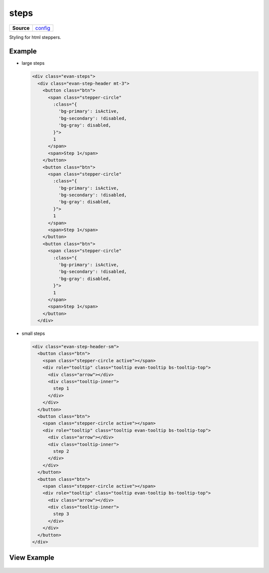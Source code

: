 =====
steps
=====

.. list-table:: 
   :widths: auto
   :stub-columns: 1

   * - Source
     - `config <https://github.com/evannetwork/ui-core/tree/master/dapps/ui.libs/src/style/config.scss>`__

Styling for html steppers.

-------
Example
-------

- large steps

  .. code-block:: html

    <div class="evan-steps">
      <div class="evan-step-header mt-3">
        <button class="btn">
          <span class="stepper-circle"
            :class="{
              'bg-primary': isActive,
              'bg-secondary': !disabled,
              'bg-gray': disabled,
            }">
            1
          </span>
          <span>Step 1</span>
        </button>
        <button class="btn">
          <span class="stepper-circle"
            :class="{
              'bg-primary': isActive,
              'bg-secondary': !disabled,
              'bg-gray': disabled,
            }">
            1
          </span>
          <span>Step 1</span>
        </button>
        <button class="btn">
          <span class="stepper-circle"
            :class="{
              'bg-primary': isActive,
              'bg-secondary': !disabled,
              'bg-gray': disabled,
            }">
            1
          </span>
          <span>Step 1</span>
        </button>
      </div>

- small steps

  .. code-block:: html

    <div class="evan-step-header-sm">
      <button class="btn">
        <span class="stepper-circle active"></span>
        <div role="tooltip" class="tooltip evan-tooltip bs-tooltip-top">
          <div class="arrow"></div>
          <div class="tooltip-inner">
            step 1
          </div>
        </div>
      </button>
      <button class="btn">
        <span class="stepper-circle active"></span>
        <div role="tooltip" class="tooltip evan-tooltip bs-tooltip-top">
          <div class="arrow"></div>
          <div class="tooltip-inner">
            step 2
          </div>
        </div>
      </button>
      <button class="btn">
        <span class="stepper-circle active"></span>
        <div role="tooltip" class="tooltip evan-tooltip bs-tooltip-top">
          <div class="arrow"></div>
          <div class="tooltip-inner">
            step 3
          </div>
        </div>
      </button>
    </div>

------------
View Example
------------

  .. image:: ../../../images/core/steps.png
     :width: 600
